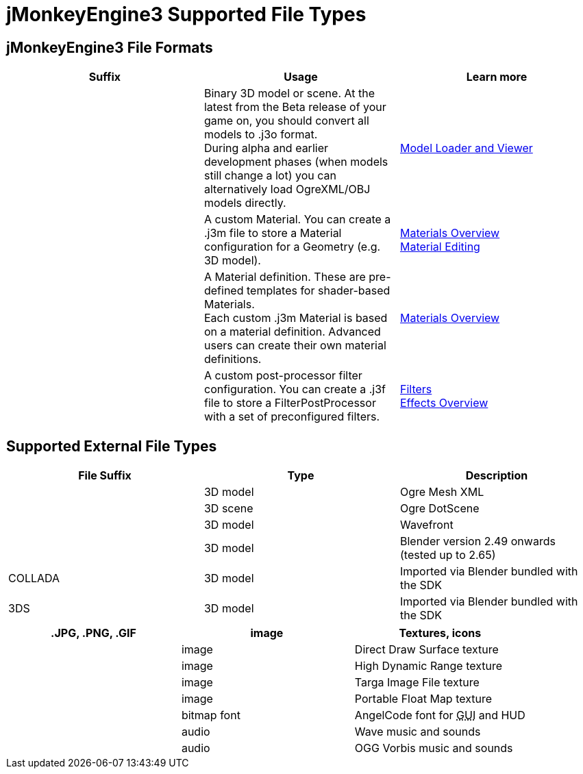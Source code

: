 

= jMonkeyEngine3 Supported File Types


== jMonkeyEngine3 File Formats
[cols="3", options="header"]
|===

a|Suffix
a|Usage
a|Learn more

a|.j3o
a|Binary 3D model or scene. At the latest from the Beta release of your game on, you should convert all models to .j3o format. +
During alpha and earlier development phases (when models still change a lot) you can alternatively load OgreXML/OBJ models directly.
a|<<sdk/model_loader_and_viewer#,Model Loader and Viewer>> 

a|.j3m
a|A custom Material. You can create a .j3m file to store a Material configuration for a Geometry (e.g. 3D model).
a|<<jme3/advanced/materials_overview#,Materials Overview>> +
<<sdk/material_editing#,Material Editing>> 

a|.j3md
a|A Material definition. These are pre-defined templates for shader-based Materials. +
Each custom .j3m Material is based on a material definition. Advanced users can create their own material definitions. 
a| <<jme3/advanced/materials_overview#,Materials Overview>> 

a|.j3f
a|A custom post-processor filter configuration. You can create a .j3f file to store a FilterPostProcessor with a set of preconfigured filters. 
a| <<sdk/filters#,Filters>> +
<<jme3/advanced/effects_overview#,Effects Overview>> 

|===


== Supported External File Types
[cols="3", options="header"]
|===

a|File Suffix
a|Type
a|Description

a|.mesh.xml, .meshxml
a|3D model
a|Ogre Mesh XML 

a|.scene
a|3D scene
a|Ogre DotScene 

a|.OBJ, .MTL
a|3D model
a|Wavefront

a|.blend
a|3D model
a|Blender version 2.49 onwards (tested up to 2.65)

a|COLLADA
a| 3D model
a|Imported via Blender bundled with the SDK

a|3DS
a|3D model
a|Imported via Blender bundled with the SDK

|===
[cols="3", options="header"]
|===

a|.JPG, .PNG, .GIF
a|image
a|Textures, icons

a|.DDS
a|image
a|Direct Draw Surface texture

a|.HDR
a|image
a|High Dynamic Range texture

a|.TGA
a|image
a|Targa Image File texture

a|.PFM
a|image
a|Portable Float Map texture

a|.fnt
a|bitmap font
a|AngelCode font for +++<abbr title="Graphical User Interface">GUI</abbr>+++ and HUD

a|.WAV
a|audio
a|Wave music and sounds

a|.OGG
a|audio
a|OGG Vorbis music and sounds

|===
